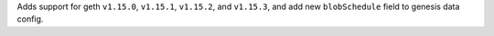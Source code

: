 Adds support for geth ``v1.15.0``, ``v1.15.1``, ``v1.15.2``, and ``v1.15.3``, and add new ``blobSchedule`` field to genesis data config.
